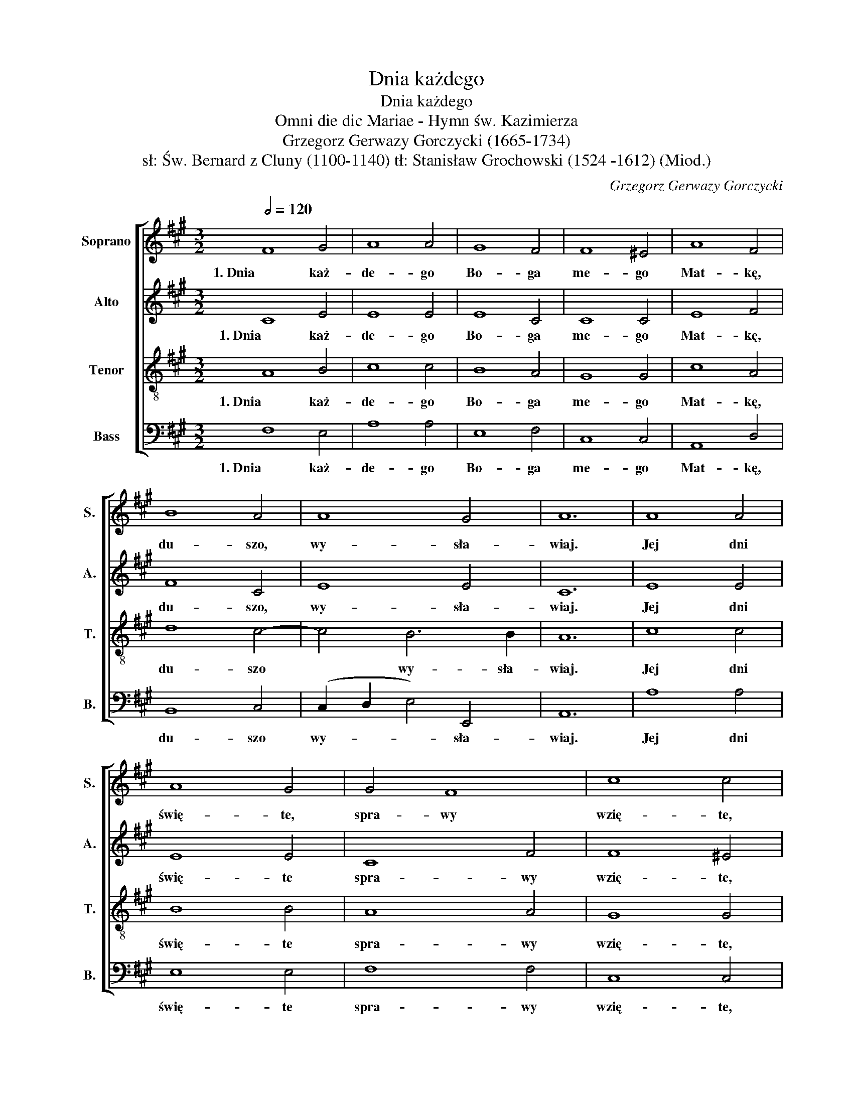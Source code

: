 X:1
T:Dnia każdego
T:Dnia każdego
T:Omni die dic Mariae - Hymn św. Kazimierza
T:Grzegorz Gerwazy Gorczycki (1665-1734) 
T:sł: Św. Bernard z Cluny (1100-1140) tł: Stanisław Grochowski (1524 -1612) (Miod.)
C:Grzegorz Gerwazy Gorczycki
Z:Św. Bernard z Cluni
%%score [ 1 2 3 4 ]
L:1/8
Q:1/2=120
M:3/2
K:A
V:1 treble nm="Soprano" snm="S."
V:2 treble nm="Alto" snm="A."
V:3 treble-8 nm="Tenor" snm="T."
V:4 bass nm="Bass" snm="B."
V:1
 F8 G4 | A8 A4 | G8 F4 | F8 ^E4 | A8 F4 | B8 A4 | A8 G4 | A12 | A8 A4 | A8 G4 | G4 F8 | c8 c4 | %12
w: 1. Dnia  każ-|de- go|Bo- ga|me- go|Mat- kę,|du- szo,|wy- sła-|wiaj.|Jej dni|świę- te,|spra- wy|wzię- te,|
 c6 B2 A4 | d4 c6 B2 | A12 ||[M:4/4][Q:1/4=170] F2 A2 F2 A2 || G2 F2 G2 F2 | A2 G2 A2 B2 | %18
w: Z na- bo- żeń-|stwem  od- pra-|wiaj!|Roz- pa- truj   się|a dzi- wuj   się|Jej wy- so- kiej|
 G3 G F4 | F2 B2 B2 ^A2 | A2 d2 d2 c2 | d2 d2 B2 B2 | A3 A A4 | c2 c2 B2 A2 | A2 G2 A4 |] %25
w: za- cno- ści,|Zwij   ją wie- lką|Ro- dzi- ciel- ką,|Bło- gą Pan- ną|w czy- sto- ści.|Bło- gą Pan- ną|w czy- sto- ści.|
V:2
 C8 E4 | E8 E4 | E8 C4 | C8 C4 | E8 F4 | F8 C4 | E8 E4 | C12 | E8 E4 | E8 E4 | C8 F4 | F8 ^E4 | %12
w: 1. Dnia każ-|de- go|Bo- ga|me- go|Mat- kę,|du- szo,|wy- sła-|wiaj.|Jej dni|świę- te|spra- wy|wzię- te,|
 F6 G2 A4 | (G2 F2) F4 ^E4 | F12 ||[M:4/4] F2 E2 F2 E2 || E2 B,2 E2 ^D2 | C2 ^E2 C2 F2 | %18
w: Z na- bo- żeń-|stwem * od- pra-|wiaj!|Roz- pa- truj się|a dzi- wuj się|Jej wy- so- kiej|
 F2 ^E2 F4 | F2 F2 F2 F2 | F2 F2 F2 E2 | F2 F2 D2 =G2 | E3 E F4 | E2 E2 F2 FE | E3 E E4 |] %25
w: za- cno- ści,|Zwij ją wie- lką|Ro- dzi- ciel- ką,|Bło- gą Pan- ną|w czy- sto- ści.|Bło- gą Pan- ną *|w czy- sto- ści.|
V:3
 A8 B4 | c8 c4 | B8 A4 | G8 G4 | c8 A4 | d8 c4- | c4 B6 B2 | A12 | c8 c4 | B8 B4 | A8 A4 | G8 G4 | %12
w: 1. Dnia każ-|de- go|Bo- ga|me- go|Mat- kę,|du- szo|* wy- sła-|wiaj.|Jej dni|świę- te|spra- wy|wzię- te,|
 A6 B2 c4 | (B2 A2) G6 G2 | F12 ||[M:4/4] A2 A2 A2 A2 || B2 B2 B2 B2 | c2 c2 c2 d2 | c3 c c4 | %19
w: Z na- bo- żeń-|stwem * od- pra-|wiaj!|Roz- pa- truj się|a dzi- wuj się|Jej wy- so- kiej|za- cno- ści,|
 d2 d2 c2 c2 | d2 d2 A2 A2 | A2 A2 Bc d2 | d2 c2 d4 | A2 e2 d2 dc | B3 B c4 |] %25
w: Zwij ją wie- lką|Ro- dzi- ciel- ką,|Bło- gą Pan- * ną|w czy- sto- ści.|Bło- gą Pan- ną *|w czy- sto- ści.|
V:4
 F,8 E,4 | A,8 A,4 | E,8 F,4 | C,8 C,4 | A,,8 D,4 | B,,8 C,4 | (C,2 D,2 E,4) E,,4 | A,,12 | %8
w: 1. Dnia każ-|de- go|Bo- ga|me- go|Mat- kę,|du- szo|wy- * * sła-|wiaj.|
 A,8 A,4 | E,8 E,4 | F,8 F,4 | C,8 C,4 | F,6 F,2 F,4 | B,,4 C,6 C,2 | F,,12 || %15
w: Jej dni|świę- te|spra- wy|wzię- te,|Z na- bo- żeń-|stwem od- pra-|wiaj!|
[M:4/4] D,2 C,2 D,2 A,,2 || E,2 ^D,2 E,2 B,,2 | F,2 ^E,2 F,2 B,,2 | C,3 C, F,,4 | %19
w: Roz- pa- truj się|a dzi- wuj się|Jej wy- so- kiej|za- cno- ści,|
 B,,C, D,E, F,2 F,2 | %20
w: Zwij * ją * wie- lką|
"_2. Sław jej czyny, proś by winy\nLitościwie znieść chciała,\nWeźmij onę na obronę,\nBy cię z grzechów wyrwała.\n\nTa Dziewica nam użycza\nZ nieba dobra wiecznego,\nZ tą Królową światłość nową\nWziął świat z daru Bożego" D,"_3. Usta moje, sławcie boje\nTej niewiasty pieśniami,\nPrzez Jej męstwo, my zwycięstwo\nOdnosim nad czartami.\n\nNie ustajcie, wysławiajcie\nWszego świata Królową.\nJej przymioty, łaski, cnoty, \nchwalcie myślą i mową."E, F,=G,"_4. Zmysły moje, głosy swoje \nAż po niebo podajcie.\nPamięć Onej, tak wsławionej\nŚwiętej Panny uznajcie.\n\nAcz prawdziwie nikt nie żywie \nTak szczęśliwy wymową,\nBy słodkimi śpiewy swymi \nGodnie uczcił Królową." A,2 A,,2 | %21
w: Ro- * dzi- * ciel- ką,|
 D,2 F,2 =G,2 G,2 | A,2 A,,2 D,4 | C,2 C,2 D,2 D,2 | E,2 E,,2 A,,4 |] %25
w: Bło- gą Pan- ną|w czy- sto- ści.|Bło- gą Pan- ną|w czy- sto- ści.|


